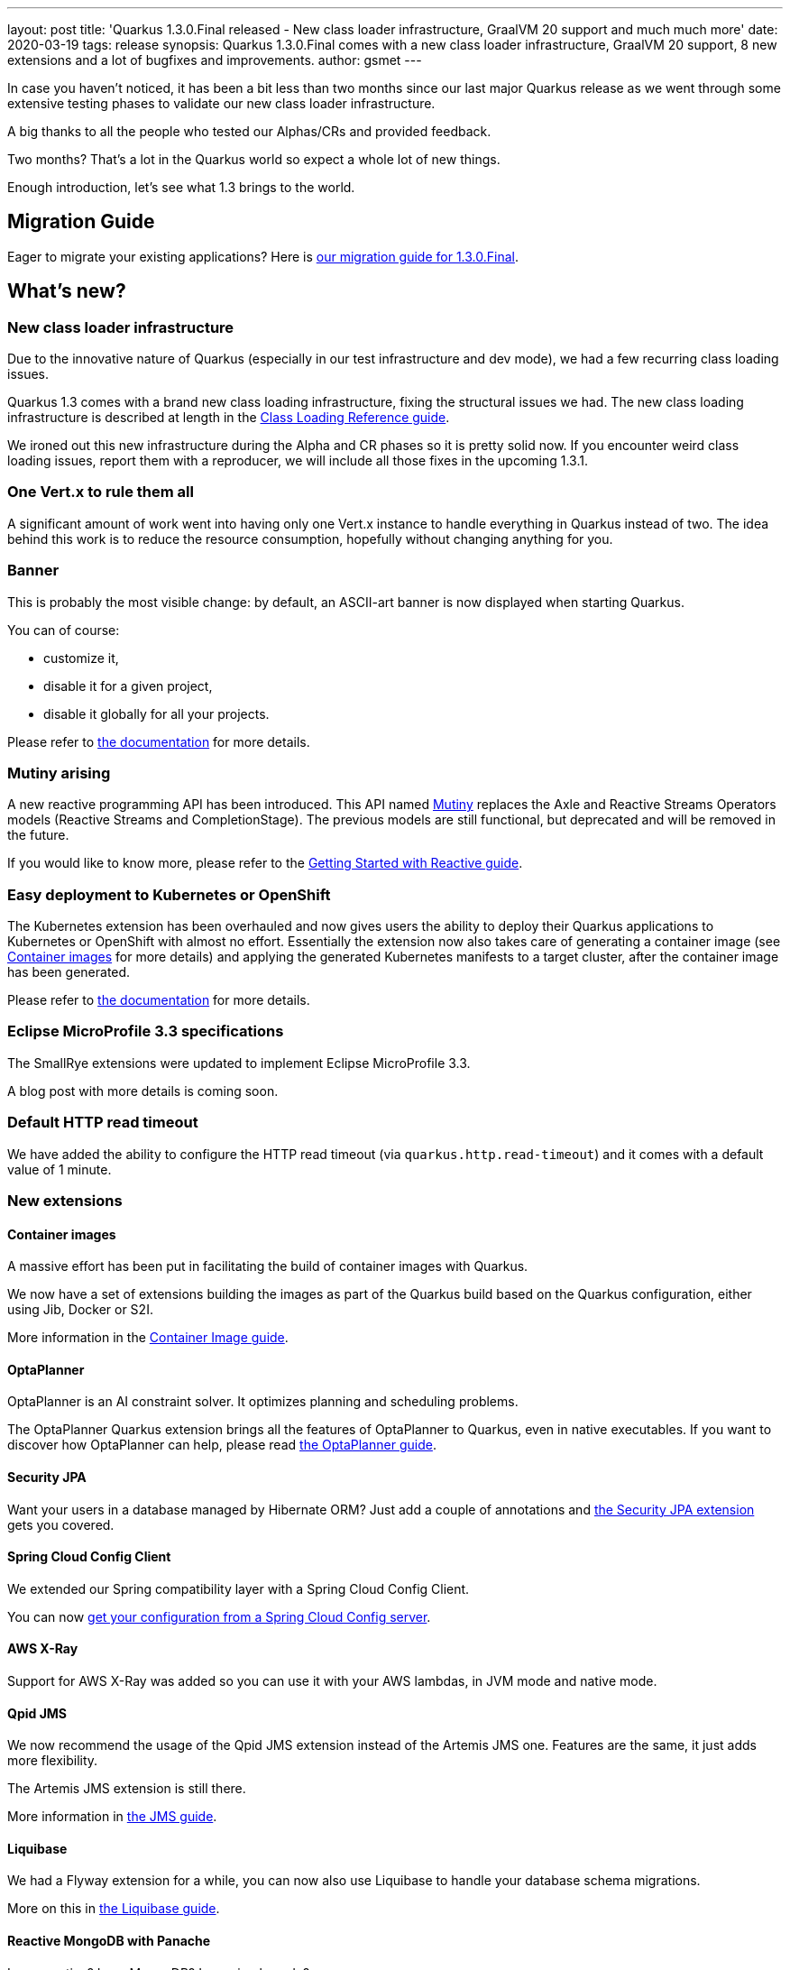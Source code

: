 ---
layout: post
title: 'Quarkus 1.3.0.Final released - New class loader infrastructure, GraalVM 20 support and much much more'
date: 2020-03-19
tags: release
synopsis: Quarkus 1.3.0.Final comes with a new class loader infrastructure, GraalVM 20 support, 8 new extensions and a lot of bugfixes and improvements.
author: gsmet
---

In case you haven't noticed,
it has been a bit less than two months since our last major Quarkus release
as we went through some extensive testing phases to validate our new class loader infrastructure.

A big thanks to all the people who tested our Alphas/CRs and provided feedback.

Two months?
That's a lot in the Quarkus world so expect a whole lot of new things.

Enough introduction, let's see what 1.3 brings to the world.

== Migration Guide

Eager to migrate your existing applications? Here is https://github.com/quarkusio/quarkus/wiki/Migration-Guide-1.3[our migration guide for 1.3.0.Final].

== What's new?

=== New class loader infrastructure

Due to the innovative nature of Quarkus (especially in our test infrastructure and dev mode), we had a few recurring class loading issues.

Quarkus 1.3 comes with a brand new class loading infrastructure, fixing the structural issues we had.
The new class loading infrastructure is described at length in the https://quarkus.io/guides/class-loading-reference[Class Loading Reference guide].

We ironed out this new infrastructure during the Alpha and CR phases so it is pretty solid now.
If you encounter weird class loading issues, report them with a reproducer, we will include all those fixes in the upcoming 1.3.1.

=== One Vert.x to rule them all

A significant amount of work went into having only one Vert.x instance to handle everything in Quarkus instead of two.
The idea behind this work is to reduce the resource consumption, hopefully without changing anything for you.

=== Banner

This is probably the most visible change:
by default, an ASCII-art banner is now displayed when starting Quarkus.

You can of course:

 * customize it,
 * disable it for a given project,
 * disable it globally for all your projects.

Please refer to https://quarkus.io/guides/getting-started#banner[the documentation] for more details.

=== Mutiny arising

A new reactive programming API has been introduced.
This API named https://smallrye.io/smallrye-mutiny/[Mutiny] replaces the Axle and Reactive Streams Operators models (Reactive Streams and CompletionStage).
The previous models are still functional, but deprecated and will be removed in the future.

If you would like to know more, please refer to the https://quarkus.io/guides/getting-started-reactive[Getting Started with Reactive guide].

=== Easy deployment to Kubernetes or OpenShift

The Kubernetes extension has been overhauled and now gives users the ability to deploy their Quarkus applications to Kubernetes or OpenShift with almost no effort.
Essentially the extension now also takes care of generating a container image (see <<container-images>> for more details)
and applying the generated Kubernetes manifests to a target cluster, after the container image has been generated.

Please refer to https://quarkus.io/guides/kubernetes[the documentation] for more details.

=== Eclipse MicroProfile 3.3 specifications

The SmallRye extensions were updated to implement Eclipse MicroProfile 3.3.

A blog post with more details is coming soon.

=== Default HTTP read timeout

We have added the ability to configure the HTTP read timeout (via `quarkus.http.read-timeout`)
and it comes with a default value of 1 minute.

=== New extensions

[#container-images]
==== Container images

A massive effort has been put in facilitating the build of container images with Quarkus.

We now have a set of extensions building the images as part of the Quarkus build based on the Quarkus configuration,
either using Jib, Docker or S2I.

More information in the https://quarkus.io/guides/container-image[Container Image guide].

==== OptaPlanner

OptaPlanner is an AI constraint solver.
It optimizes planning and scheduling problems.

The OptaPlanner Quarkus extension brings all the features of OptaPlanner to Quarkus,
even in native executables.
If you want to discover how OptaPlanner can help, please read https://quarkus.io/guides/optaplanner[the OptaPlanner guide].

==== Security JPA

Want your users in a database managed by Hibernate ORM?
Just add a couple of annotations and https://quarkus.io/guides/security-jpa[the Security JPA extension] gets you covered.

==== Spring Cloud Config Client

We extended our Spring compatibility layer with a Spring Cloud Config Client.

You can now https://quarkus.io/guides/spring-cloud-config-client[get your configuration from a Spring Cloud Config server].

==== AWS X-Ray

Support for AWS X-Ray was added so you can use it with your AWS lambdas, in JVM mode and native mode.

==== Qpid JMS

We now recommend the usage of the Qpid JMS extension instead of the Artemis JMS one.
Features are the same, it just adds more flexibility.

The Artemis JMS extension is still there.

More information in https://quarkus.io/guides/jms[the JMS guide].

==== Liquibase

We had a Flyway extension for a while, you can now also use Liquibase to handle your database schema migrations.

More on this in https://quarkus.io/guides/liquibase[the Liquibase guide].

==== Reactive MongoDB with Panache

Love reactive?
Love MongoDB?
Love simple code?

Here comes the Reactive MongoDB with Panache extension.
More details in https://quarkus.io/guides/mongodb-panache[the MongoDB with Panache documentation].

=== GraalVM 20.0 support

1.3.0.Final supports four flavors of GraalVM:

 * GraalVM 19.3.1 - JDK 8
 * GraalVM 19.3.1 - JDK 11
 * GraalVM 20.0.0 - JDK 8
 * GraalVM 20.0.0 - JDK 11

[NOTE]
====
To summarize, for Quarkus, you can use:

 * JDK 8, 11, 12, 13 or 14 in JVM mode
 * JDK 8 or 11 with GraalVM 19.3.1 or 20.0.0 to build native executables
====

[TIP]
====
JDK 11 support in GraalVM is still in tech preview.
On our side, we did not encounter any specific issues except for the compilation to be ~20% slower.
====

=== Hibernate ORM

Automatic association management via bytecode enhancement is disabled from now on.

It is possible to disable the second level caching
by setting the `quarkus.hibernate-orm.second-level-caching-enabled` configuration property to `false`.

=== Spring compatibility layer

The Spring compatibility layer is now based on trimmed down artifacts only including the necessary APIs and annotations instead of the full Spring jars.

Less dependencies, less code and you only have the supported features around.

=== And more...

 * Several improvements in our Gradle and Kotlin support
 * The `<enableJni>` option of the native executable building has been deprecated and marked for removal as JNI is always enabled with GraalVM 19.3+
 * The Flyway extension now supports an `out-of-order` configuration property
 * Our Qute templating engine is maturing and got its share of bugfixes and improvements
 * We support Keycloak 9
 * Hibernate Search + Elasticsearch was upgraded to 6.0.0.Beta5
 * You now can inject the underlying Quartz scheduler of the Quartz extension for more flexibility

=== Full changelog

You can get the full changelogs of https://github.com/quarkusio/quarkus/releases/tag/1.3.0.Alpha1[1.3.0.Alpha1], https://github.com/quarkusio/quarkus/releases/tag/1.3.0.Alpha2[1.3.0.Alpha2], https://github.com/quarkusio/quarkus/releases/tag/1.3.0.CR1[1.3.0.CR1], https://github.com/quarkusio/quarkus/releases/tag/1.3.0.CR2[1.3.0.CR2] and https://github.com/quarkusio/quarkus/releases/tag/1.3.0.Final[1.3.0.Final] on GitHub.

== ADOPTERS.md

To share stories about Quarkus usage, we added https://github.com/quarkusio/quarkus/blob/master/ADOPTERS.md[an `ADOPTERS.md` file] at the root of the repository.

If you are using Quarkus and would like to be interviewed on our blog or simply added to this file, please contact us and we will be happy to oblige.

== Contributors

The Quarkus community is growing and has now https://github.com/quarkusio/quarkus/graphs/contributors[246 contributors].
Many many thanks to each and everyone of them.

In particular for the 1.3.0 release, thanks to Akito Kidani, Alex Soto, Alexey Loubyansky, Alvaro Serrano, Andreas Eberle, Andrej Petras, Andrew Guibert, Andy Damevin, Aurea Munoz, Bill Burke, Clement Escoffier, cstdev, Darran Lofthouse, David M. Lloyd, Emmanuel Bernard, Erik Mattheis, Erin Schnabel, Felix Wong, Geoffrey De Smet, George Gastaldi, Georgios Andrianakis, Grzegorz Piwowarek, Guillaume Smet, Gunnar Morling, Gwenneg Lepage, Harald Reinmueller, Harold Sun, Ioannis Canellos, Irena Kezic, Jaikiran Pai, Jakubo96, Jan Martiska, Jason T. Greene, Jesper Skov, Joachim Segala, Johannes, John O'Hara, Jonas Scholz, Jordi Sola, Josejulio Martínez, Justin Lee, Kamesh Sampath, Katia Aresti, Kaxil Naik, Ken Finnigan, Kuzuha Shinoda, Ladislav Thon, Loïc Mathieu, Luca Burgazzoli, Luis F Munoz, Luram Archanjo, Maciej Swiderski, Manyanda Chitimbo, Marc Häbich, Martin Kouba, Martin Panzer, Matej Novotny, Max Rydahl Andersen, Michal Karm Babacek, Michał Szynkiewicz, Miroslav Stary, Nicolas Martignole, Olivier Dufour, Ondrej Machala, Paulo Casaes, Pavol Loffay, Pedro Igor, Peter Palaga, Phillip Kruger, Pierre PLR, Raffael Hertle, Ramakrishna Pattnaik, Rinaldo Pitzer Júnior, Robbie Gemmell, Roberto Cortez, Rohan Maity, Rostislav Svoboda, Sanne Grinovero, Sebastian Wastl, Sergey Beryozkin, Stefnotch, Stuart Douglas, Stéphane Épardaud, testfixer, Thomas Segismont, Timothy Power, Tobias Liese, Tomaz Cerar, Vincent Sevel, Vincent Sourin, Vinícius Ferraz Campos Florentino and Yoann Rodière.

== Come Join Us

We value your feedback a lot so please report bugs, ask for improvements... Let's build something great together!

If you are a Quarkus user or just curious, don't be shy and join our welcoming community:

 * provide feedback on https://github.com/quarkusio/quarkus/issues[GitHub];
 * craft some code and https://github.com/quarkusio/quarkus/pulls[push a PR];
 * discuss with us on https://quarkusio.zulipchat.com/[Zulip] and on the https://groups.google.com/d/forum/quarkus-dev[mailing list];
 * ask your questions on https://stackoverflow.com/questions/tagged/quarkus[Stack Overflow].
